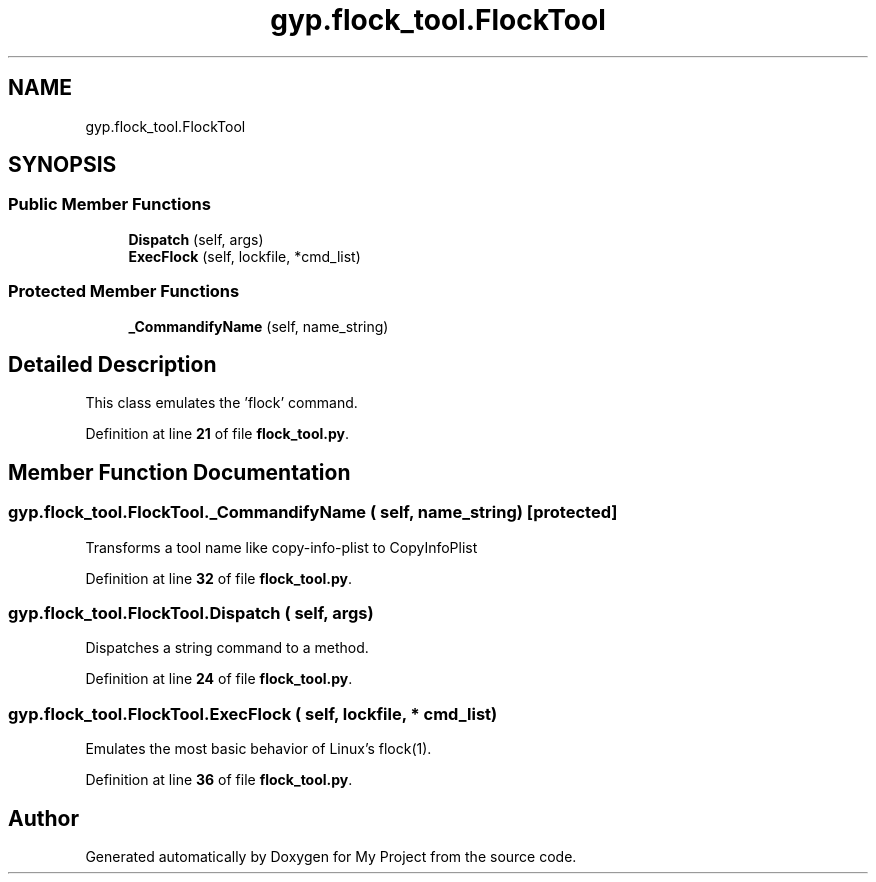 .TH "gyp.flock_tool.FlockTool" 3 "My Project" \" -*- nroff -*-
.ad l
.nh
.SH NAME
gyp.flock_tool.FlockTool
.SH SYNOPSIS
.br
.PP
.SS "Public Member Functions"

.in +1c
.ti -1c
.RI "\fBDispatch\fP (self, args)"
.br
.ti -1c
.RI "\fBExecFlock\fP (self, lockfile, *cmd_list)"
.br
.in -1c
.SS "Protected Member Functions"

.in +1c
.ti -1c
.RI "\fB_CommandifyName\fP (self, name_string)"
.br
.in -1c
.SH "Detailed Description"
.PP 

.PP
.nf
This class emulates the 'flock' command\&.
.fi
.PP
 
.PP
Definition at line \fB21\fP of file \fBflock_tool\&.py\fP\&.
.SH "Member Function Documentation"
.PP 
.SS "gyp\&.flock_tool\&.FlockTool\&._CommandifyName ( self,  name_string)\fR [protected]\fP"

.PP
.nf
Transforms a tool name like copy-info-plist to CopyInfoPlist
.fi
.PP
 
.PP
Definition at line \fB32\fP of file \fBflock_tool\&.py\fP\&.
.SS "gyp\&.flock_tool\&.FlockTool\&.Dispatch ( self,  args)"

.PP
.nf
Dispatches a string command to a method\&.
.fi
.PP
 
.PP
Definition at line \fB24\fP of file \fBflock_tool\&.py\fP\&.
.SS "gyp\&.flock_tool\&.FlockTool\&.ExecFlock ( self,  lockfile, * cmd_list)"

.PP
.nf
Emulates the most basic behavior of Linux's flock(1)\&.
.fi
.PP
 
.PP
Definition at line \fB36\fP of file \fBflock_tool\&.py\fP\&.

.SH "Author"
.PP 
Generated automatically by Doxygen for My Project from the source code\&.

